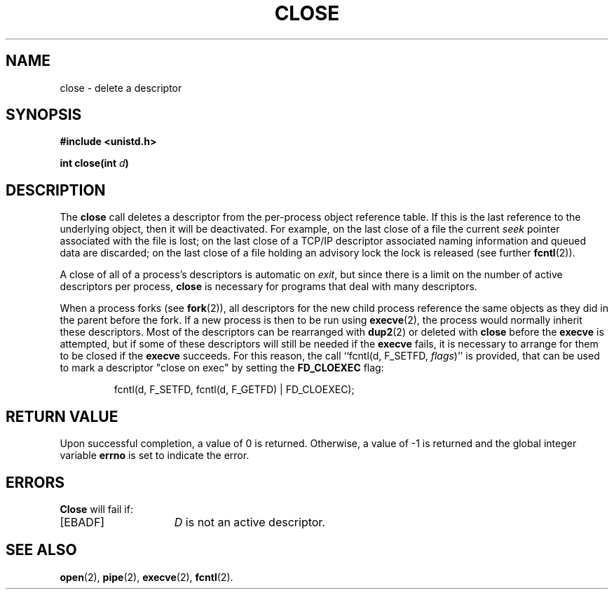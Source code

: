 .\" Copyright (c) 1980 Regents of the University of California.
.\" All rights reserved.  The Berkeley software License Agreement
.\" specifies the terms and conditions for redistribution.
.\"
.\"	@(#)close.2	6.3 (Berkeley) 5/22/86
.\"
.TH CLOSE 2 "May 22, 1986"
.UC 4
.SH NAME
close \- delete a descriptor
.SH SYNOPSIS
.nf
.ft B
#include <unistd.h>

int close(int \fId\fP)
.ft R
.fi
.SH DESCRIPTION
The
.B close
call deletes a descriptor from the per-process object
reference table.
If this is the last reference to the underlying object, then
it will be deactivated.
For example, on the last close of a file
the current \fIseek\fP pointer associated with the file is lost;
on the last close of a TCP/IP descriptor
associated naming information and queued data are discarded;
on the last close of a file holding an advisory lock
the lock is released (see further
.BR fcntl (2)).
.PP
A close of all of a process's descriptors is automatic on
.IR exit ,
but since
there is a limit on the number of active descriptors per process,
.B close
is necessary for programs that deal with many descriptors.
.PP
When a process forks (see
.BR fork (2)),
all descriptors for the new child process reference the same
objects as they did in the parent before the fork.
If a new process is then to be run using
.BR execve (2),
the process would normally inherit these descriptors.  Most
of the descriptors can be rearranged with
.BR dup2 (2)
or deleted with
.B close
before the
.B execve
is attempted, but if some of these descriptors will still
be needed if the
.B execve
fails, it is necessary to arrange for them to be closed if the
.B execve
succeeds.
For this reason, the call ``fcntl(d, F_SETFD, \fIflags\fR)'' is provided,
that can be used to mark a descriptor "close on exec" by setting
the
.B FD_CLOEXEC
flag:
.PP
.RS
fcntl(d, F_SETFD, fcntl(d, F_GETFD) | FD_CLOEXEC);
.RE
.SH "RETURN VALUE
Upon successful completion, a value of 0 is returned.
Otherwise, a value of \-1 is returned and the global integer variable
.B errno
is set to indicate the error.
.SH ERRORS
.B Close
will fail if:
.TP 15
[EBADF]
\fID\fP is not an active descriptor.
.SH "SEE ALSO"
.BR open (2),
.BR pipe (2),
.BR execve (2),
.BR fcntl (2).
